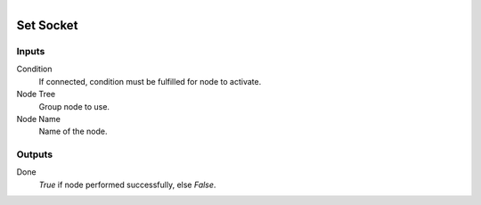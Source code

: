 .. figure:: /images/logic_nodes/nodes/groups/ln-set_socket.png
   :align: right
   :width: 215
   :alt: Set Socket Node

.. _ln-gro-set_socket:

==============================
Set Socket
==============================

Inputs
++++++++++++++++++++++++++++++

Condition
   If connected, condition must be fulfilled for node to activate.

Node Tree
   Group node to use.

Node Name
   Name of the node.

Outputs
++++++++++++++++++++++++++++++

Done
   *True* if node performed successfully, else *False*.
